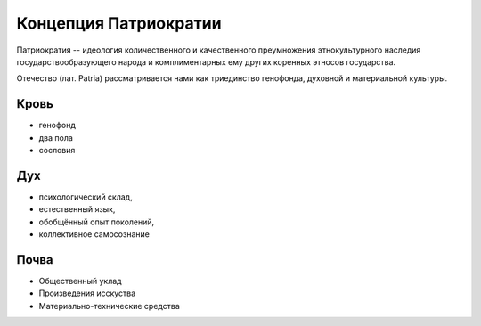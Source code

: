 Концепция Патриократии
======================
Патриократия -- идеология количественного и качественного преумножения этнокультурного наследия государствообразующего народа и комплиментарных ему других коренных этносов государства.

Отечество (лат. Patria) рассматривается нами как триединство генофонда, духовной и материальной культуры.

Кровь
-----
* генофонд
* два пола
* сословия

Дух
---
* психологический склад,
* естественный язык,
* обобщённый опыт поколений,
* коллективное самосознание

Почва
-----
* Общественный уклад
* Произведения исскуства
* Материально-технические средства
